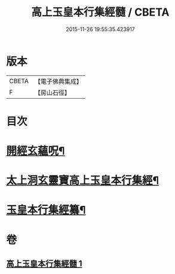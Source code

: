 #+TITLE: 高上玉皇本行集經髓 / CBETA
#+DATE: 2015-11-26 19:55:35.423917
* 版本
 |     CBETA|【電子佛典集成】|
 |         F|【房山石徑】  |

* 目次
* [[file:KR6s0076_001.txt::001-0380a3][開經玄蘊呪¶]]
* [[file:KR6s0076_001.txt::001-0380a10][太上洞玄靈寶高上玉皇本行集經¶]]
* [[file:KR6s0076_001.txt::0385a2][玉皇本行集經纂¶]]
* 卷
** [[file:KR6s0076_001.txt][高上玉皇本行集經髓 1]]
